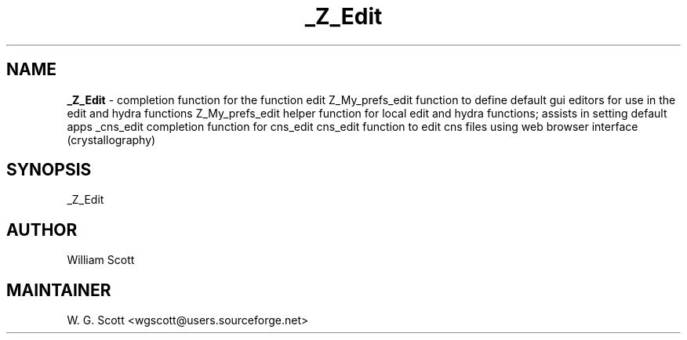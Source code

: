 .TH _Z_Edit 7 "August 5, 2005" "Mac OS X" "Mac OS X Darwin ZSH customization" 
.SH NAME
.B _Z_Edit
\- completion function for the function edit Z_My_prefs_edit function to define default gui editors for use in the edit and hydra functions Z_My_prefs_edit helper function for local edit and hydra functions; assists in setting default apps _cns_edit completion function for cns_edit cns_edit function to edit cns files using web browser interface (crystallography)

.SH SYNOPSIS
_Z_Edit

.SH AUTHOR
William Scott 

.SH MAINTAINER
W. G. Scott <wgscott@users.sourceforge.net> 
